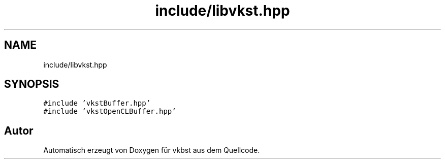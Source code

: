.TH "include/libvkst.hpp" 3 "vkbst" \" -*- nroff -*-
.ad l
.nh
.SH NAME
include/libvkst.hpp
.SH SYNOPSIS
.br
.PP
\fC#include 'vkstBuffer\&.hpp'\fP
.br
\fC#include 'vkstOpenCLBuffer\&.hpp'\fP
.br

.SH "Autor"
.PP 
Automatisch erzeugt von Doxygen für vkbst aus dem Quellcode\&.
